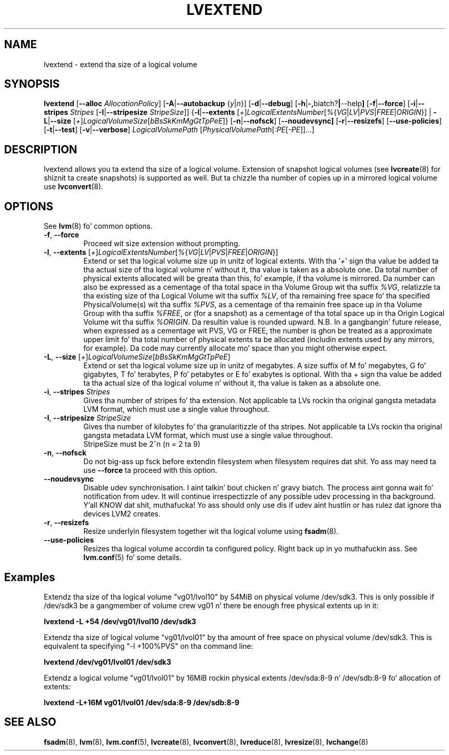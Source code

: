 .TH LVEXTEND 8 "LVM TOOLS 2.02.106(2) (2014-04-10)" "Sistina Software UK" \" -*- nroff -*-
.SH NAME
lvextend \- extend tha size of a logical volume
.SH SYNOPSIS
.B lvextend
.RB [ \-\-alloc
.IR AllocationPolicy ]
.RB [ \-A | \-\-autobackup
.RI { y | n }]
.RB [ \-d | \-\-debug ]
.RB [ \-h | \-, biatch? | \-\-help ]
.RB [ \-f | \-\-force ]
.RB [ \-i | \-\-stripes
.I Stripes
.RB [ \-I | \-\-stripesize
.IR StripeSize ]]
.RB { \-l | \-\-extents
.RI [ + ] LogicalExtentsNumber [ % { VG | LV | PVS | FREE | ORIGIN }]
|
.BR \-L | \-\-size
.RI [ + ] LogicalVolumeSize [ bBsSkKmMgGtTpPeE ]}
.RB [ \-n | \-\-nofsck ]
.RB [ \-\-noudevsync]
.RB [ \-r | \-\-resizefs ]
.RB [ \-\-use\-policies ]
.RB [ \-t | \-\-test ]
.RB [ \-v | \-\-verbose ]
.I LogicalVolumePath
.RI [ PhysicalVolumePath [ :PE [ -PE ]]...]
.SH DESCRIPTION
lvextend allows you ta extend tha size of a logical volume.
Extension of snapshot logical volumes (see
.BR lvcreate (8)
for shiznit ta create snapshots) is supported as well.
But ta chizzle tha number of copies up in a mirrored logical
volume use
.BR lvconvert (8).
.SH OPTIONS
See \fBlvm\fP(8) fo' common options.
.TP
.BR \-f ", " \-\-force
Proceed wit size extension without prompting.
.TP
.IR \fB\-l ", " \fB\-\-extents " [" + ] LogicalExtentsNumber [ % { VG | LV | PVS | FREE | ORIGIN }]
Extend or set tha logical volume size up in unitz of logical extents.
With tha '\fI+\fP' sign tha value be added ta tha actual size
of tha logical volume n' without it, tha value is taken as a absolute one.
Da total number of physical extents allocated will be
greata than this, fo' example, if tha volume is mirrored.
Da number can also be expressed as a cementage of tha total space
in tha Volume Group wit tha suffix \fI%VG\fP, relatizzle ta tha existing
size of tha Logical Volume wit tha suffix \fI%LV\fP, of tha remaining
free space fo' tha specified PhysicalVolume(s) wit tha suffix \fI%PVS\fP,
as a cementage of tha remainin free space up in tha Volume Group
with tha suffix \fI%FREE\fP, or (for a snapshot) as a cementage of tha total
space up in tha Origin Logical Volume wit tha suffix \fI%ORIGIN\fP.
Da resultin value is rounded upward.
N.B. In a gangbangin' future release, when expressed as a cementage wit PVS, VG or FREE,
the number is ghon be treated as a approximate upper limit fo' tha total number
of physical extents ta be allocated (includin extents used by any mirrors, for
example).  Da code may currently allocate mo' space than you might otherwise
expect.
.TP
.IR \fB\-L ", " \fB\-\-size " [" + ] LogicalVolumeSize [ bBsSkKmMgGtTpPeE ]
Extend or set tha logical volume size up in unitz of megabytes.
A size suffix of M fo' megabytes,
G fo' gigabytes, T fo' terabytes, P fo' petabytes
or E fo' exabytes is optional.
With tha + sign tha value be added ta tha actual size
of tha logical volume n' without it, tha value is taken as a absolute one.
.TP
.BR \-i ", " \-\-stripes " " \fIStripes
Gives tha number of stripes fo' tha extension.
Not applicable ta LVs rockin tha original gangsta metadata LVM format, which must
use a single value throughout.
.TP
.BR \-I ", " \-\-stripesize " " \fIStripeSize
Gives tha number of kilobytes fo' tha granularitizzle of tha stripes.
Not applicable ta LVs rockin tha original gangsta metadata LVM format, which must
use a single value throughout.
.br
StripeSize must be 2^n (n = 2 ta 9)
.TP
.BR \-n ", " \-\-nofsck
Do not big-ass up fsck before extendin filesystem when filesystem
requires dat shit. Yo ass may need ta use \fB\-\-force\fR ta proceed with
this option.
.TP
.B \-\-noudevsync
Disable udev synchronisation. I aint talkin' bout chicken n' gravy biatch. The
process aint gonna wait fo' notification from udev.
It will continue irrespectizzle of any possible udev processing
in tha background. Y'all KNOW dat shit, muthafucka!  Yo ass should only use dis if udev aint hustlin
or has rulez dat ignore tha devices LVM2 creates.
.TP
.BR \-r ", " \-\-resizefs
Resize underlyin filesystem together wit tha logical volume using
\fBfsadm\fR(8).
.TP
.B \-\-use\-policies
Resizes tha logical volume accordin ta configured policy. Right back up in yo muthafuckin ass. See
\fBlvm.conf\fR(5) fo' some details.

.SH Examples
Extendz tha size of tha logical volume "vg01/lvol10" by 54MiB on physical
volume /dev/sdk3. This is only possible if /dev/sdk3 be a gangmember of
volume crew vg01 n' there be enough free physical extents up in it:
.sp
.B lvextend -L +54 /dev/vg01/lvol10 /dev/sdk3

Extendz tha size of logical volume "vg01/lvol01" by tha amount of free
space on physical volume /dev/sdk3. This is equivalent ta specifying
"-l +100%PVS" on tha command line:
.sp
.B lvextend /dev/vg01/lvol01 /dev/sdk3

Extendz a logical volume "vg01/lvol01" by 16MiB rockin physical extents
/dev/sda:8-9 n' /dev/sdb:8-9 fo' allocation of extents:
.sp
.B lvextend -L+16M vg01/lvol01 /dev/sda:8-9 /dev/sdb:8-9

.SH SEE ALSO
.BR fsadm (8),
.BR lvm (8),
.BR lvm.conf (5),
.BR lvcreate (8),
.BR lvconvert (8),
.BR lvreduce (8),
.BR lvresize (8),
.BR lvchange (8)
